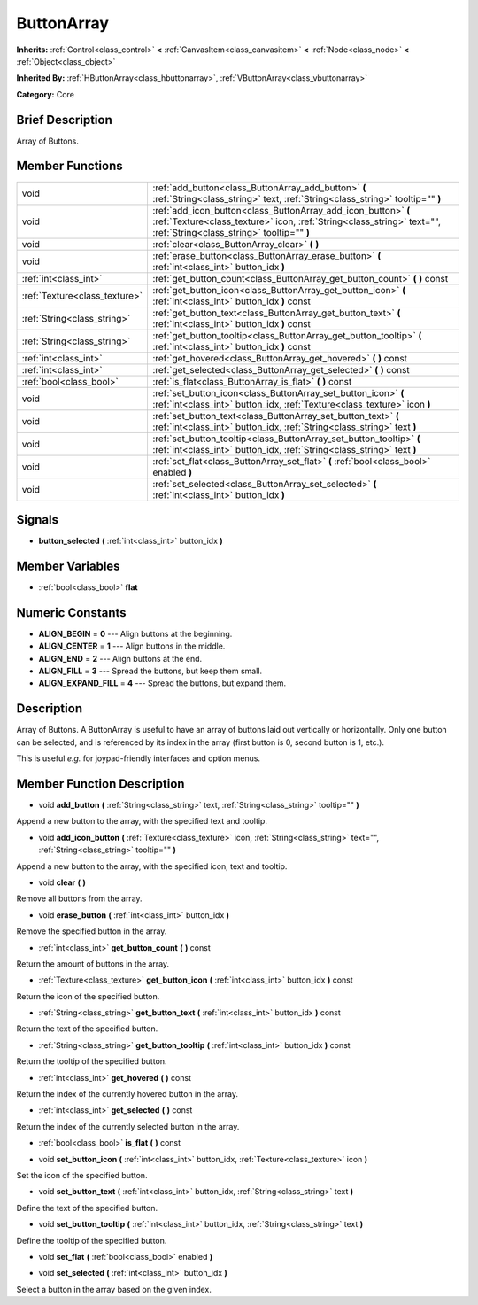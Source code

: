 .. Generated automatically by doc/tools/makerst.py in Godot's source tree.
.. DO NOT EDIT THIS FILE, but the doc/base/classes.xml source instead.

.. _class_ButtonArray:

ButtonArray
===========

**Inherits:** :ref:`Control<class_control>` **<** :ref:`CanvasItem<class_canvasitem>` **<** :ref:`Node<class_node>` **<** :ref:`Object<class_object>`

**Inherited By:** :ref:`HButtonArray<class_hbuttonarray>`, :ref:`VButtonArray<class_vbuttonarray>`

**Category:** Core

Brief Description
-----------------

Array of Buttons.

Member Functions
----------------

+--------------------------------+-----------------------------------------------------------------------------------------------------------------------------------------------------------------------------------------+
| void                           | :ref:`add_button<class_ButtonArray_add_button>`  **(** :ref:`String<class_string>` text, :ref:`String<class_string>` tooltip=""  **)**                                                  |
+--------------------------------+-----------------------------------------------------------------------------------------------------------------------------------------------------------------------------------------+
| void                           | :ref:`add_icon_button<class_ButtonArray_add_icon_button>`  **(** :ref:`Texture<class_texture>` icon, :ref:`String<class_string>` text="", :ref:`String<class_string>` tooltip=""  **)** |
+--------------------------------+-----------------------------------------------------------------------------------------------------------------------------------------------------------------------------------------+
| void                           | :ref:`clear<class_ButtonArray_clear>`  **(** **)**                                                                                                                                      |
+--------------------------------+-----------------------------------------------------------------------------------------------------------------------------------------------------------------------------------------+
| void                           | :ref:`erase_button<class_ButtonArray_erase_button>`  **(** :ref:`int<class_int>` button_idx  **)**                                                                                      |
+--------------------------------+-----------------------------------------------------------------------------------------------------------------------------------------------------------------------------------------+
| :ref:`int<class_int>`          | :ref:`get_button_count<class_ButtonArray_get_button_count>`  **(** **)** const                                                                                                          |
+--------------------------------+-----------------------------------------------------------------------------------------------------------------------------------------------------------------------------------------+
| :ref:`Texture<class_texture>`  | :ref:`get_button_icon<class_ButtonArray_get_button_icon>`  **(** :ref:`int<class_int>` button_idx  **)** const                                                                          |
+--------------------------------+-----------------------------------------------------------------------------------------------------------------------------------------------------------------------------------------+
| :ref:`String<class_string>`    | :ref:`get_button_text<class_ButtonArray_get_button_text>`  **(** :ref:`int<class_int>` button_idx  **)** const                                                                          |
+--------------------------------+-----------------------------------------------------------------------------------------------------------------------------------------------------------------------------------------+
| :ref:`String<class_string>`    | :ref:`get_button_tooltip<class_ButtonArray_get_button_tooltip>`  **(** :ref:`int<class_int>` button_idx  **)** const                                                                    |
+--------------------------------+-----------------------------------------------------------------------------------------------------------------------------------------------------------------------------------------+
| :ref:`int<class_int>`          | :ref:`get_hovered<class_ButtonArray_get_hovered>`  **(** **)** const                                                                                                                    |
+--------------------------------+-----------------------------------------------------------------------------------------------------------------------------------------------------------------------------------------+
| :ref:`int<class_int>`          | :ref:`get_selected<class_ButtonArray_get_selected>`  **(** **)** const                                                                                                                  |
+--------------------------------+-----------------------------------------------------------------------------------------------------------------------------------------------------------------------------------------+
| :ref:`bool<class_bool>`        | :ref:`is_flat<class_ButtonArray_is_flat>`  **(** **)** const                                                                                                                            |
+--------------------------------+-----------------------------------------------------------------------------------------------------------------------------------------------------------------------------------------+
| void                           | :ref:`set_button_icon<class_ButtonArray_set_button_icon>`  **(** :ref:`int<class_int>` button_idx, :ref:`Texture<class_texture>` icon  **)**                                            |
+--------------------------------+-----------------------------------------------------------------------------------------------------------------------------------------------------------------------------------------+
| void                           | :ref:`set_button_text<class_ButtonArray_set_button_text>`  **(** :ref:`int<class_int>` button_idx, :ref:`String<class_string>` text  **)**                                              |
+--------------------------------+-----------------------------------------------------------------------------------------------------------------------------------------------------------------------------------------+
| void                           | :ref:`set_button_tooltip<class_ButtonArray_set_button_tooltip>`  **(** :ref:`int<class_int>` button_idx, :ref:`String<class_string>` text  **)**                                        |
+--------------------------------+-----------------------------------------------------------------------------------------------------------------------------------------------------------------------------------------+
| void                           | :ref:`set_flat<class_ButtonArray_set_flat>`  **(** :ref:`bool<class_bool>` enabled  **)**                                                                                               |
+--------------------------------+-----------------------------------------------------------------------------------------------------------------------------------------------------------------------------------------+
| void                           | :ref:`set_selected<class_ButtonArray_set_selected>`  **(** :ref:`int<class_int>` button_idx  **)**                                                                                      |
+--------------------------------+-----------------------------------------------------------------------------------------------------------------------------------------------------------------------------------------+

Signals
-------

-  **button_selected**  **(** :ref:`int<class_int>` button_idx  **)**

Member Variables
----------------

- :ref:`bool<class_bool>` **flat**

Numeric Constants
-----------------

- **ALIGN_BEGIN** = **0** --- Align buttons at the beginning.
- **ALIGN_CENTER** = **1** --- Align buttons in the middle.
- **ALIGN_END** = **2** --- Align buttons at the end.
- **ALIGN_FILL** = **3** --- Spread the buttons, but keep them small.
- **ALIGN_EXPAND_FILL** = **4** --- Spread the buttons, but expand them.

Description
-----------

Array of Buttons. A ButtonArray is useful to have an array of buttons laid out vertically or horizontally. Only one button can be selected, and is referenced by its index in the array (first button is 0, second button is 1, etc.).

This is useful *e.g.* for joypad-friendly interfaces and option menus.

Member Function Description
---------------------------

.. _class_ButtonArray_add_button:

- void  **add_button**  **(** :ref:`String<class_string>` text, :ref:`String<class_string>` tooltip=""  **)**

Append a new button to the array, with the specified text and tooltip.

.. _class_ButtonArray_add_icon_button:

- void  **add_icon_button**  **(** :ref:`Texture<class_texture>` icon, :ref:`String<class_string>` text="", :ref:`String<class_string>` tooltip=""  **)**

Append a new button to the array, with the specified icon, text and tooltip.

.. _class_ButtonArray_clear:

- void  **clear**  **(** **)**

Remove all buttons from the array.

.. _class_ButtonArray_erase_button:

- void  **erase_button**  **(** :ref:`int<class_int>` button_idx  **)**

Remove the specified button in the array.

.. _class_ButtonArray_get_button_count:

- :ref:`int<class_int>`  **get_button_count**  **(** **)** const

Return the amount of buttons in the array.

.. _class_ButtonArray_get_button_icon:

- :ref:`Texture<class_texture>`  **get_button_icon**  **(** :ref:`int<class_int>` button_idx  **)** const

Return the icon of the specified button.

.. _class_ButtonArray_get_button_text:

- :ref:`String<class_string>`  **get_button_text**  **(** :ref:`int<class_int>` button_idx  **)** const

Return the text of the specified button.

.. _class_ButtonArray_get_button_tooltip:

- :ref:`String<class_string>`  **get_button_tooltip**  **(** :ref:`int<class_int>` button_idx  **)** const

Return the tooltip of the specified button.

.. _class_ButtonArray_get_hovered:

- :ref:`int<class_int>`  **get_hovered**  **(** **)** const

Return the index of the currently hovered button in the array.

.. _class_ButtonArray_get_selected:

- :ref:`int<class_int>`  **get_selected**  **(** **)** const

Return the index of the currently selected button in the array.

.. _class_ButtonArray_is_flat:

- :ref:`bool<class_bool>`  **is_flat**  **(** **)** const

.. _class_ButtonArray_set_button_icon:

- void  **set_button_icon**  **(** :ref:`int<class_int>` button_idx, :ref:`Texture<class_texture>` icon  **)**

Set the icon of the specified button.

.. _class_ButtonArray_set_button_text:

- void  **set_button_text**  **(** :ref:`int<class_int>` button_idx, :ref:`String<class_string>` text  **)**

Define the text of the specified button.

.. _class_ButtonArray_set_button_tooltip:

- void  **set_button_tooltip**  **(** :ref:`int<class_int>` button_idx, :ref:`String<class_string>` text  **)**

Define the tooltip of the specified button.

.. _class_ButtonArray_set_flat:

- void  **set_flat**  **(** :ref:`bool<class_bool>` enabled  **)**

.. _class_ButtonArray_set_selected:

- void  **set_selected**  **(** :ref:`int<class_int>` button_idx  **)**

Select a button in the array based on the given index.


